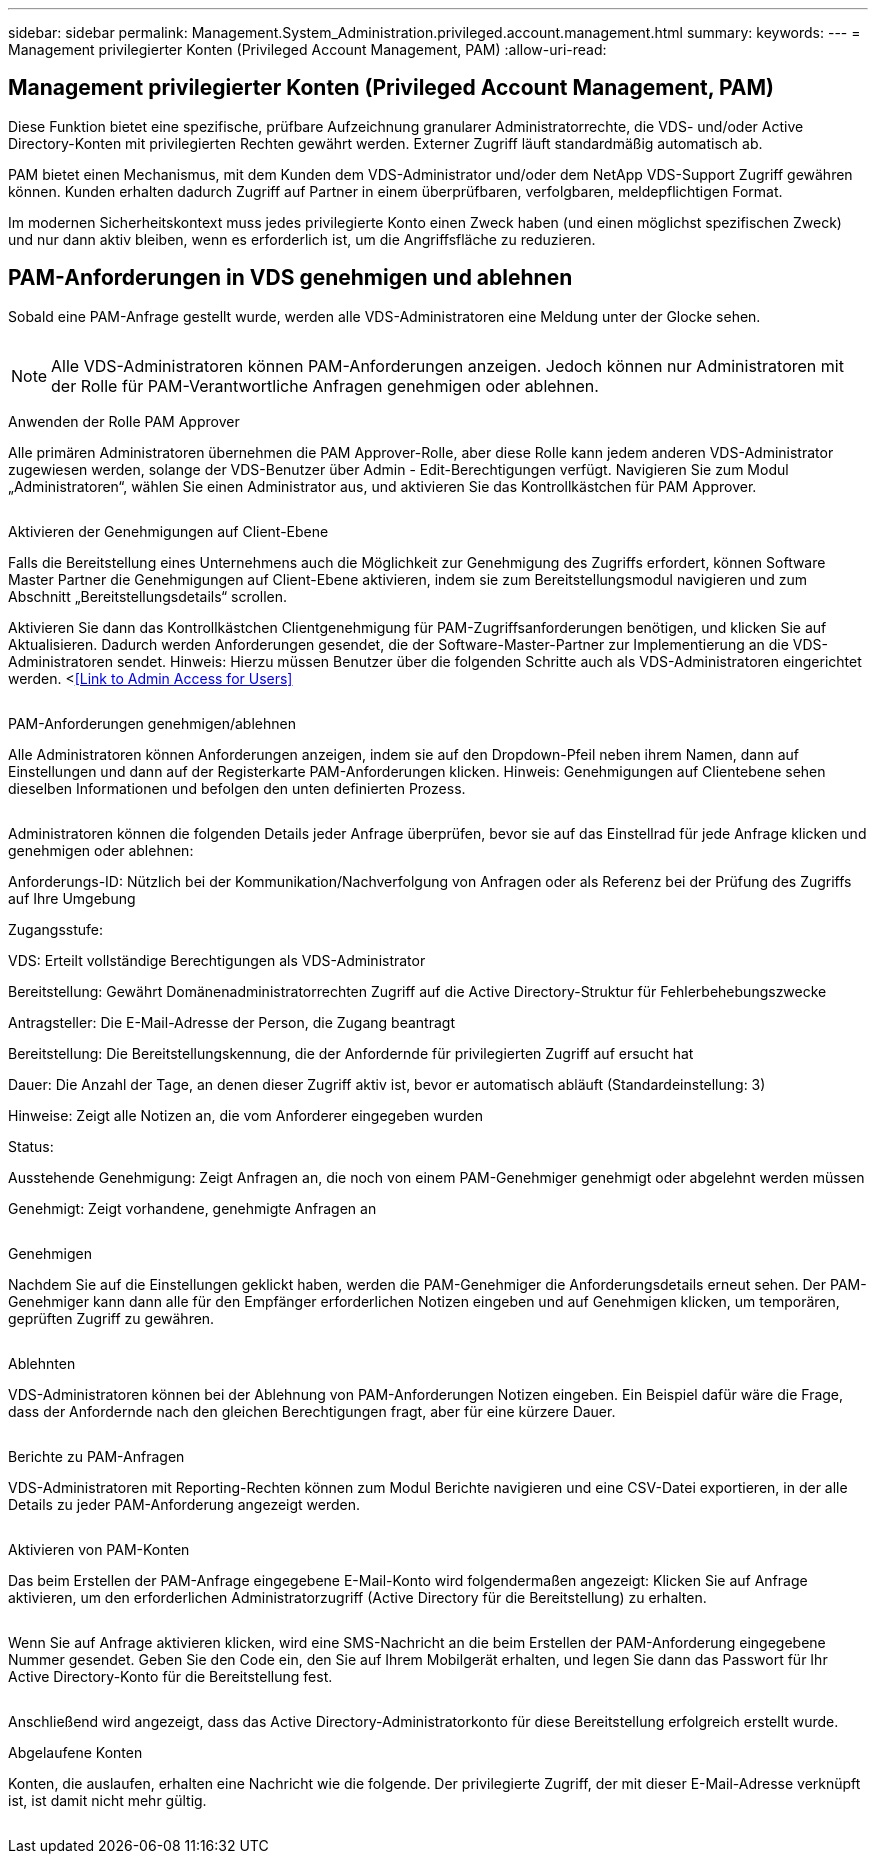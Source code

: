 ---
sidebar: sidebar 
permalink: Management.System_Administration.privileged.account.management.html 
summary:  
keywords:  
---
= Management privilegierter Konten (Privileged Account Management, PAM)
:allow-uri-read: 




== Management privilegierter Konten (Privileged Account Management, PAM)

Diese Funktion bietet eine spezifische, prüfbare Aufzeichnung granularer Administratorrechte, die VDS- und/oder Active Directory-Konten mit privilegierten Rechten gewährt werden. Externer Zugriff läuft standardmäßig automatisch ab.

PAM bietet einen Mechanismus, mit dem Kunden dem VDS-Administrator und/oder dem NetApp VDS-Support Zugriff gewähren können. Kunden erhalten dadurch Zugriff auf Partner in einem überprüfbaren, verfolgbaren, meldepflichtigen Format.

Im modernen Sicherheitskontext muss jedes privilegierte Konto einen Zweck haben (und einen möglichst spezifischen Zweck) und nur dann aktiv bleiben, wenn es erforderlich ist, um die Angriffsfläche zu reduzieren.



== PAM-Anforderungen in VDS genehmigen und ablehnen

Sobald eine PAM-Anfrage gestellt wurde, werden alle VDS-Administratoren eine Meldung unter der Glocke sehen.

image:PAM1.jpg[""]


NOTE: Alle VDS-Administratoren können PAM-Anforderungen anzeigen. Jedoch können nur Administratoren mit der Rolle für PAM-Verantwortliche Anfragen genehmigen oder ablehnen.

Anwenden der Rolle PAM Approver

Alle primären Administratoren übernehmen die PAM Approver-Rolle, aber diese Rolle kann jedem anderen VDS-Administrator zugewiesen werden, solange der VDS-Benutzer über Admin - Edit-Berechtigungen verfügt. Navigieren Sie zum Modul „Administratoren“, wählen Sie einen Administrator aus, und aktivieren Sie das Kontrollkästchen für PAM Approver.

image:PAM2.jpg[""]

Aktivieren der Genehmigungen auf Client-Ebene

Falls die Bereitstellung eines Unternehmens auch die Möglichkeit zur Genehmigung des Zugriffs erfordert, können Software Master Partner die Genehmigungen auf Client-Ebene aktivieren, indem sie zum Bereitstellungsmodul navigieren und zum Abschnitt „Bereitstellungsdetails“ scrollen.

Aktivieren Sie dann das Kontrollkästchen Clientgenehmigung für PAM-Zugriffsanforderungen benötigen, und klicken Sie auf Aktualisieren. Dadurch werden Anforderungen gesendet, die der Software-Master-Partner zur Implementierung an die VDS-Administratoren sendet. Hinweis: Hierzu müssen Benutzer über die folgenden Schritte auch als VDS-Administratoren eingerichtet werden. <<<Link to Admin Access for Users>>

image:PAM3.png[""]

PAM-Anforderungen genehmigen/ablehnen

Alle Administratoren können Anforderungen anzeigen, indem sie auf den Dropdown-Pfeil neben ihrem Namen, dann auf Einstellungen und dann auf der Registerkarte PAM-Anforderungen klicken. Hinweis: Genehmigungen auf Clientebene sehen dieselben Informationen und befolgen den unten definierten Prozess.

image:PAM4.png[""]

Administratoren können die folgenden Details jeder Anfrage überprüfen, bevor sie auf das Einstellrad für jede Anfrage klicken und genehmigen oder ablehnen:

Anforderungs-ID: Nützlich bei der Kommunikation/Nachverfolgung von Anfragen oder als Referenz bei der Prüfung des Zugriffs auf Ihre Umgebung

Zugangsstufe:

VDS: Erteilt vollständige Berechtigungen als VDS-Administrator

Bereitstellung: Gewährt Domänenadministratorrechten Zugriff auf die Active Directory-Struktur für Fehlerbehebungszwecke

Antragsteller: Die E-Mail-Adresse der Person, die Zugang beantragt

Bereitstellung: Die Bereitstellungskennung, die der Anfordernde für privilegierten Zugriff auf ersucht hat

Dauer: Die Anzahl der Tage, an denen dieser Zugriff aktiv ist, bevor er automatisch abläuft (Standardeinstellung: 3)

Hinweise: Zeigt alle Notizen an, die vom Anforderer eingegeben wurden

Status:

Ausstehende Genehmigung: Zeigt Anfragen an, die noch von einem PAM-Genehmiger genehmigt oder abgelehnt werden müssen

Genehmigt: Zeigt vorhandene, genehmigte Anfragen an

image:PAM5.jpg[""]

Genehmigen

Nachdem Sie auf die Einstellungen geklickt haben, werden die PAM-Genehmiger die Anforderungsdetails erneut sehen. Der PAM-Genehmiger kann dann alle für den Empfänger erforderlichen Notizen eingeben und auf Genehmigen klicken, um temporären, geprüften Zugriff zu gewähren.

image:PAM6.jpg[""]

Ablehnten

VDS-Administratoren können bei der Ablehnung von PAM-Anforderungen Notizen eingeben. Ein Beispiel dafür wäre die Frage, dass der Anfordernde nach den gleichen Berechtigungen fragt, aber für eine kürzere Dauer.

image:PAM7.jpg[""]

Berichte zu PAM-Anfragen

VDS-Administratoren mit Reporting-Rechten können zum Modul Berichte navigieren und eine CSV-Datei exportieren, in der alle Details zu jeder PAM-Anforderung angezeigt werden.

image:PAM8.png[""]

Aktivieren von PAM-Konten

Das beim Erstellen der PAM-Anfrage eingegebene E-Mail-Konto wird folgendermaßen angezeigt: Klicken Sie auf Anfrage aktivieren, um den erforderlichen Administratorzugriff (Active Directory für die Bereitstellung) zu erhalten.

image:PAM9.jpg[""]

Wenn Sie auf Anfrage aktivieren klicken, wird eine SMS-Nachricht an die beim Erstellen der PAM-Anforderung eingegebene Nummer gesendet. Geben Sie den Code ein, den Sie auf Ihrem Mobilgerät erhalten, und legen Sie dann das Passwort für Ihr Active Directory-Konto für die Bereitstellung fest.

image:PAM10.jpg[""]

Anschließend wird angezeigt, dass das Active Directory-Administratorkonto für diese Bereitstellung erfolgreich erstellt wurde.image:PAM11.jpg[""]

Abgelaufene Konten

Konten, die auslaufen, erhalten eine Nachricht wie die folgende. Der privilegierte Zugriff, der mit dieser E-Mail-Adresse verknüpft ist, ist damit nicht mehr gültig.

image:PAM12.jpg[""]
